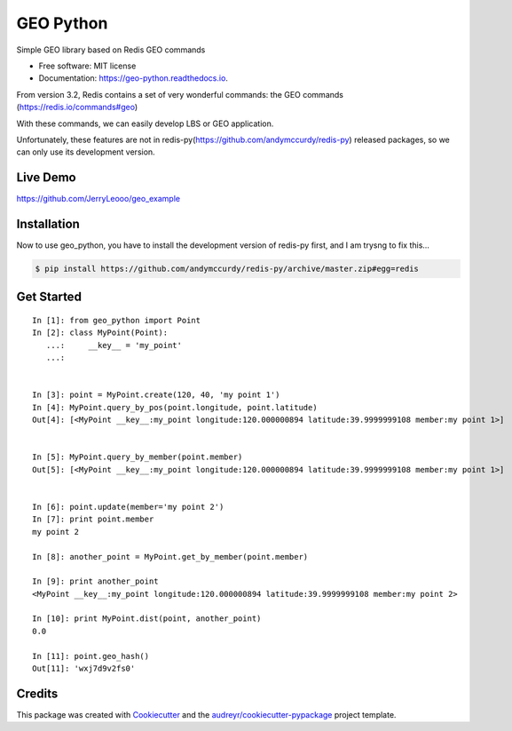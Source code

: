 ===============================
GEO Python
===============================


.. image:: https://img.shields.io/pypi/v/geo_python.svg
        :target: https://pypi.python.org/pypi/geo_python

.. image:: https://img.shields.io/travis/jerryleooo/geo_python.svg
        :target: https://travis-ci.org/jerryleooo/geo_python

.. image:: https://readthedocs.org/projects/geo-python/badge/?version=latest
        :target: https://geo-python.readthedocs.io/en/latest/?badge=latest
        :alt: Documentation Status

.. image:: https://pyup.io/repos/github/jerryleooo/geo_python/shield.svg
     :target: https://pyup.io/repos/github/jerryleooo/geo_python/
     :alt: Updates


Simple GEO library based on Redis GEO commands

* Free software: MIT license
* Documentation: https://geo-python.readthedocs.io.


From version 3.2, Redis contains a set of very wonderful commands: the GEO commands (https://redis.io/commands#geo)

With these commands, we can easily develop LBS or GEO application.

Unfortunately, these features are not in redis-py(https://github.com/andymccurdy/redis-py) released packages, so we can only use its development version.


Live Demo
----------

https://github.com/JerryLeooo/geo_example


Installation
------------

Now to use geo_python, you have to install the development version of redis-py first, and I am trysng to fix this...

.. code-block:: console

    $ pip install https://github.com/andymccurdy/redis-py/archive/master.zip#egg=redis


Get Started
-----------


::

    In [1]: from geo_python import Point
    In [2]: class MyPoint(Point):
       ...:     __key__ = 'my_point'
       ...:


    In [3]: point = MyPoint.create(120, 40, 'my point 1')
    In [4]: MyPoint.query_by_pos(point.longitude, point.latitude)
    Out[4]: [<MyPoint __key__:my_point longitude:120.000000894 latitude:39.9999999108 member:my point 1>]


    In [5]: MyPoint.query_by_member(point.member)
    Out[5]: [<MyPoint __key__:my_point longitude:120.000000894 latitude:39.9999999108 member:my point 1>]


    In [6]: point.update(member='my point 2')
    In [7]: print point.member
    my point 2

    In [8]: another_point = MyPoint.get_by_member(point.member)

    In [9]: print another_point
    <MyPoint __key__:my_point longitude:120.000000894 latitude:39.9999999108 member:my point 2>

    In [10]: print MyPoint.dist(point, another_point)
    0.0

    In [11]: point.geo_hash()
    Out[11]: 'wxj7d9v2fs0'



Credits
---------

This package was created with Cookiecutter_ and the `audreyr/cookiecutter-pypackage`_ project template.

.. _Cookiecutter: https://github.com/audreyr/cookiecutter
.. _`audreyr/cookiecutter-pypackage`: https://github.com/audreyr/cookiecutter-pypackage

